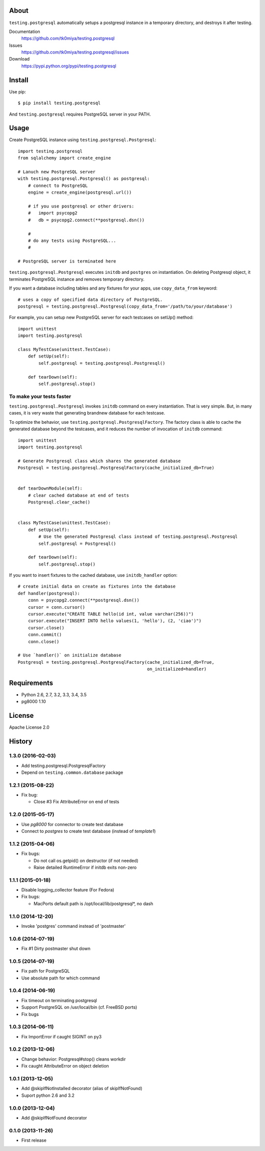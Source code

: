 About
=====
``testing.postgresql`` automatically setups a postgresql instance in a temporary directory, and destroys it after testing.

.. image:: https://travis-ci.org/tk0miya/testing.postgresql.svg?branch=master
   :target: https://travis-ci.org/tk0miya/testing.postgresql

.. image:: https://coveralls.io/repos/tk0miya/testing.postgresql/badge.png?branch=master
   :target: https://coveralls.io/r/tk0miya/testing.postgresql?branch=master

.. image:: https://codeclimate.com/github/tk0miya/testing.postgresql/badges/gpa.svg
   :target: https://codeclimate.com/github/tk0miya/testing.postgresql


Documentation
  https://github.com/tk0miya/testing.postgresql
Issues
  https://github.com/tk0miya/testing.postgresql/issues
Download
  https://pypi.python.org/pypi/testing.postgresql

Install
=======
Use pip::

   $ pip install testing.postgresql

And ``testing.postgresql`` requires PostgreSQL server in your PATH.


Usage
=====
Create PostgreSQL instance using ``testing.postgresql.Postgresql``::

  import testing.postgresql
  from sqlalchemy import create_engine

  # Lanuch new PostgreSQL server
  with testing.postgresql.Postgresql() as postgresql:
      # connect to PostgreSQL
      engine = create_engine(postgresql.url())

      # if you use postgresql or other drivers:
      #   import psycopg2
      #   db = psycopg2.connect(**postgresql.dsn())

      #
      # do any tests using PostgreSQL...
      #

  # PostgreSQL server is terminated here


``testing.postgresql.Postgresql`` executes ``initdb`` and ``postgres`` on instantiation.
On deleting Postgresql object, it terminates PostgreSQL instance and removes temporary directory.

If you want a database including tables and any fixtures for your apps,
use ``copy_data_from`` keyword::

  # uses a copy of specified data directory of PostgreSQL.
  postgresql = testing.postgresql.Postgresql(copy_data_from='/path/to/your/database')


For example, you can setup new PostgreSQL server for each testcases on setUp() method::

  import unittest
  import testing.postgresql

  class MyTestCase(unittest.TestCase):
      def setUp(self):
          self.postgresql = testing.postgresql.Postgresql()

      def tearDown(self):
          self.postgresql.stop()


To make your tests faster
-------------------------

``testing.postgresql.Postgresql`` invokes ``initdb`` command on every instantiation.
That is very simple. But, in many cases, it is very waste that generating brandnew database for each testcase.

To optimize the behavior, use ``testing.postgresql.PostgresqlFactory``.
The factory class is able to cache the generated database beyond the testcases,
and it reduces the number of invocation of ``initdb`` command::

  import unittest
  import testing.postgresql

  # Generate Postgresql class which shares the generated database
  Postgresql = testing.postgresql.PostgresqlFactory(cache_initialized_db=True)


  def tearDownModule(self):
      # clear cached database at end of tests
      Postgresql.clear_cache()


  class MyTestCase(unittest.TestCase):
      def setUp(self):
          # Use the generated Postgresql class instead of testing.postgresql.Postgresql
          self.postgresql = Postgresql()

      def tearDown(self):
          self.postgresql.stop()

If you want to insert fixtures to the cached database, use ``initdb_handler`` option::

  # create initial data on create as fixtures into the database
  def handler(postgresql):
      conn = psycopg2.connect(**postgresql.dsn())
      cursor = conn.cursor()
      cursor.execute("CREATE TABLE hello(id int, value varchar(256))")
      cursor.execute("INSERT INTO hello values(1, 'hello'), (2, 'ciao')")
      cursor.close()
      conn.commit()
      conn.close()

  # Use `handler()` on initialize database
  Postgresql = testing.postgresql.PostgresqlFactory(cache_initialized_db=True,
                                                    on_initialized=handler)


Requirements
============
* Python 2.6, 2.7, 3.2, 3.3, 3.4, 3.5
* pg8000 1.10

License
=======
Apache License 2.0


History
=======

1.3.0 (2016-02-03)
-------------------
* Add testing.postgresql.PostgresqlFactory
* Depend on ``testing.common.database`` package

1.2.1 (2015-08-22)
-------------------
* Fix bug:

  - Close #3 Fix AttributeError on end of tests

1.2.0 (2015-05-17)
-------------------
* Use `pg8000` for connector to create test database
* Connect to `postgres` to create test database (instead of `template1`)

1.1.2 (2015-04-06)
-------------------
* Fix bugs:

  - Do not call os.getpid() on destructor (if not needed)
  - Raise detailed RuntimeError if initdb exits non-zero

1.1.1 (2015-01-18)
-------------------
* Disable logging_collector feature (For Fedora)
* Fix bugs:

  - MacPorts default path is /opt/local/lib/postgresql*, no dash

1.1.0 (2014-12-20)
-------------------
* Invoke 'postgres' command instead of 'postmaster'

1.0.6 (2014-07-19)
-------------------
* Fix #1 Dirty postmaster shut down

1.0.5 (2014-07-19)
-------------------
* Fix path for PostgreSQL
* Use absolute path for which command

1.0.4 (2014-06-19)
-------------------
* Fix timeout on terminating postgresql
* Support PostgreSQL on /usr/local/bin (cf. FreeBSD ports)
* Fix bugs

1.0.3 (2014-06-11)
-------------------
* Fix ImportError if caught SIGINT on py3

1.0.2 (2013-12-06)
-------------------
* Change behavior: Postgresql#stop() cleans workdir
* Fix caught AttributeError on object deletion

1.0.1 (2013-12-05)
-------------------
* Add @skipIfNotInstalled decorator (alias of skipIfNotFound)
* Suport python 2.6 and 3.2

1.0.0 (2013-12-04)
-------------------
* Add @skipIfNotFound decorator

0.1.0 (2013-11-26)
-------------------
* First release
